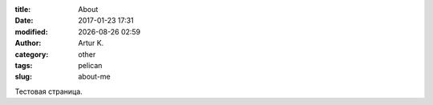 .. |date| date:: %Y-%m-%d
.. |time| date:: %H:%M

:title: About
:date: 2017-01-23 17:31
:modified: |date| |time|
:author: Artur K.
:category: other
:tags: pelican
:slug: about-me

Тестовая страница.
